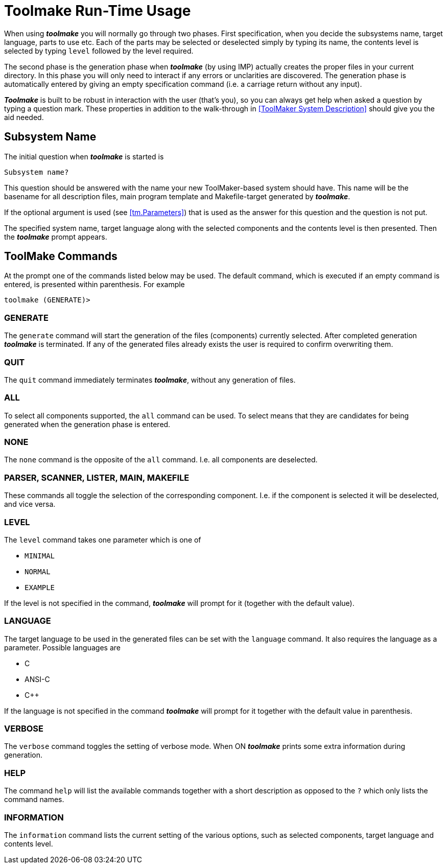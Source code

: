// PAGE 234 -- Toolmake Reference Manual

= Toolmake Run-Time Usage

When using _**toolmake**_ you will normally go through two phases.
First specification, when you decide the subsystems name, target language, parts to use etc.
Each of the parts may be selected or deselected simply by typing its name, the contents level is selected by typing `level` followed by the level required.

// @GRAMMAR: term 'unclarities' doesn't exist!

The second phase is the generation phase when _**toolmake**_ (by using IMP) actually creates the proper files in your current directory.
In this phase you will only need to interact if any errors or unclarities are discovered.
The generation phase is automatically entered by giving an empty specification command (i.e. a carriage return without any input).

// @XREF CHECK: walk-through in <<ToolMaker System Description>>?
//              Should this point to a specific section?
//              (e.g. App.A. "The PL/0 Example"?)

_**Toolmake**_ is built to be robust in interaction with the user (that's you), so you can always get help when asked a question by typing a question mark.
These properties in addition to the walk-through in <<ToolMaker System Description>> should give you the aid needed.


== Subsystem Name

The initial question when _**toolmake**_ is started is

[.shell]
...............
Subsystem name?
...............

This question should be answered with the name your new ToolMaker-based system should have.
This name will be the basename for all description files, main program template and Makefile-target generated by _**toolmake**_.

If the optional argument is used (see <<tm.Parameters>>) that is used as the answer for this question and the question is not put.

The specified system name, target language along with the selected components and the contents level is then presented.
Then the _**toolmake**_ prompt appears.


== ToolMake Commands

At the prompt one of the commands listed below may be used.
The default command, which is executed if an empty command is entered, is presented within parenthesis.
For example

[.shell]
....................
toolmake (GENERATE)>
....................


=== GENERATE

The `generate` command will start the generation of the files (components) currently selected.
After completed generation _**toolmake**_ is terminated.
If any of the generated files already exists the user is required to confirm overwriting them.

// PAGE 235

=== QUIT

The `quit` command immediately terminates _**toolmake**_, without any generation of files.


=== ALL

To select all components supported, the `all` command can be used.
To select means that they are candidates for being generated when the generation phase is entered.


=== NONE

The `none` command is the opposite of the `all` command.
I.e. all components are deselected.


=== PARSER, SCANNER, LISTER, MAIN, MAKEFILE

These commands all toggle the selection of the corresponding component.
I.e. if the component is selected it will be deselected, and vice versa.


=== LEVEL

The `level` command takes one parameter which is one of

* `MINIMAL`
* `NORMAL`
* `EXAMPLE`

If the level is not specified in the command, _**toolmake**_ will prompt for it (together with the default value).


=== LANGUAGE

The target language to be used in the generated files can be set with the `language` command.
It also requires the language as a parameter.
Possible languages are

* C
* ANSI-C
* C++

If the language is not specified in the command _**toolmake**_ will prompt for it together with the default value in parenthesis.

// PAGE 236

=== VERBOSE

The `verbose` command toggles the setting of verbose mode.
When ON _**toolmake**_ prints some extra information during generation.


=== HELP

The command `help` will list the available commands together with a short description as opposed to the `?` which only lists the command names.


=== INFORMATION

The `information` command lists the current setting of the various options, such as selected components, target language and contents level.
